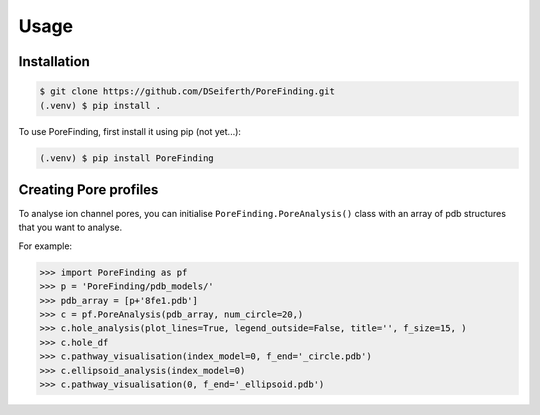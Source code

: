 Usage
=====

.. _installation:

Installation
------------

.. code-block:: console

   $ git clone https://github.com/DSeiferth/PoreFinding.git
   (.venv) $ pip install .

To use PoreFinding, first install it using pip (not yet...):

.. code-block:: console

   (.venv) $ pip install PoreFinding

Creating Pore profiles
----------------

To analyse ion channel pores, you can initialise ``PoreFinding.PoreAnalysis()`` class
with an array of pdb structures that you want to analyse.


For example:

>>> import PoreFinding as pf
>>> p = 'PoreFinding/pdb_models/'
>>> pdb_array = [p+'8fe1.pdb']
>>> c = pf.PoreAnalysis(pdb_array, num_circle=20,)
>>> c.hole_analysis(plot_lines=True, legend_outside=False, title='', f_size=15, )
>>> c.hole_df 
>>> c.pathway_visualisation(index_model=0, f_end='_circle.pdb')
>>> c.ellipsoid_analysis(index_model=0)
>>> c.pathway_visualisation(0, f_end='_ellipsoid.pdb')
